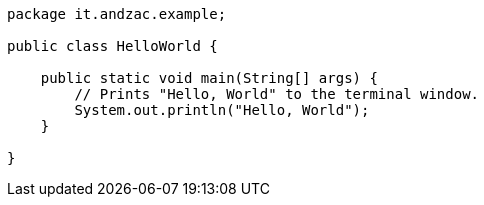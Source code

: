 [source,java]
----
package it.andzac.example;

public class HelloWorld {

    public static void main(String[] args) {
        // Prints "Hello, World" to the terminal window.
        System.out.println("Hello, World");
    }

}

----
